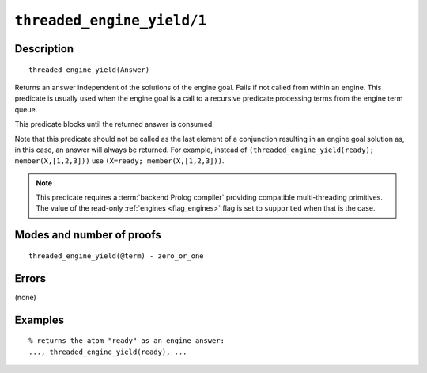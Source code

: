 ..
   This file is part of Logtalk <https://logtalk.org/>  
   Copyright 1998-2021 Paulo Moura <pmoura@logtalk.org>
   SPDX-License-Identifier: Apache-2.0

   Licensed under the Apache License, Version 2.0 (the "License");
   you may not use this file except in compliance with the License.
   You may obtain a copy of the License at

       http://www.apache.org/licenses/LICENSE-2.0

   Unless required by applicable law or agreed to in writing, software
   distributed under the License is distributed on an "AS IS" BASIS,
   WITHOUT WARRANTIES OR CONDITIONS OF ANY KIND, either express or implied.
   See the License for the specific language governing permissions and
   limitations under the License.


.. index:: pair: threaded_engine_yield/1; Built-in predicate
.. _predicates_threaded_engine_yield_1:

``threaded_engine_yield/1``
===========================

Description
-----------

::

   threaded_engine_yield(Answer)

Returns an answer independent of the solutions of the engine goal. Fails
if not called from within an engine. This predicate is usually used when
the engine goal is a call to a recursive predicate processing terms from
the engine term queue.

This predicate blocks until the returned answer is consumed.

Note that this predicate should not be called as the last element of a
conjunction resulting in an engine goal solution as, in this case, an
answer will always be returned. For example, instead of
``(threaded_engine_yield(ready); member(X,[1,2,3]))`` use
``(X=ready; member(X,[1,2,3]))``.

.. note::

   This predicate requires a :term:`backend Prolog compiler` providing
   compatible multi-threading primitives. The value of the read-only
   :ref:`engines <flag_engines>` flag is set to ``supported`` when that
   is the case.

Modes and number of proofs
--------------------------

::

   threaded_engine_yield(@term) - zero_or_one

Errors
------

(none)

Examples
--------

::

   % returns the atom "ready" as an engine answer:
   ..., threaded_engine_yield(ready), ...

.. seealso::

   :ref:`predicates_threaded_engine_create_3`,
   :ref:`predicates_threaded_engine_next_2`,
   :ref:`predicates_threaded_engine_next_reified_2`
